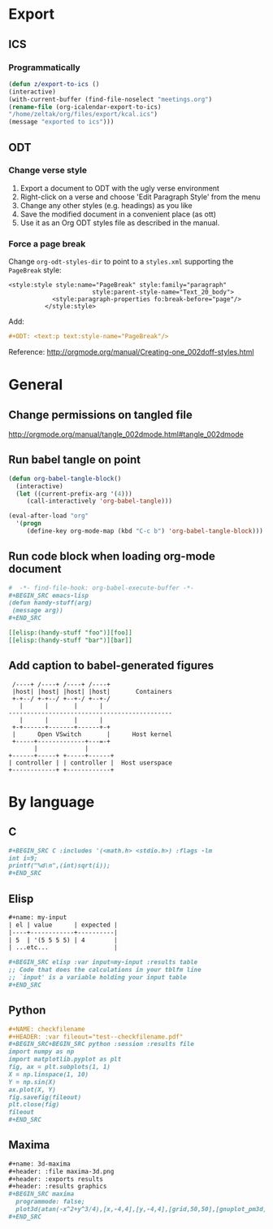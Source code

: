 * Export
** ICS
*** Programmatically
#+BEGIN_SRC emacs-lisp
  (defun z/export-to-ics ()
  (interactive)
  (with-current-buffer (find-file-noselect "meetings.org")
  (rename-file (org-icalendar-export-to-ics)
  "/home/zeltak/org/files/export/kcal.ics")
  (message "exported to ics")))
#+END_SRC
** ODT
*** Change verse style
1. Export a document to ODT with the ugly verse environment
2. Right-click on a verse and choose 'Edit Paragraph Style' from the menu
3. Change any other styles (e.g. headings) as you like
4. Save the modified document in a convenient place (as ott)
5. Use it as an Org ODT styles file as described in the manual.
*** Force a page break
Change ~org-odt-styles-dir~ to point to a ~styles.xml~ supporting the ~PageBreak~ style:
#+BEGIN_EXAMPLE
<style:style style:name="PageBreak" style:family="paragraph"
                       style:parent-style-name="Text_20_body">
            <style:paragraph-properties fo:break-before="page"/>
          </style:style>
#+END_EXAMPLE
Add:
#+BEGIN_SRC org
  ,#+ODT: <text:p text:style-name="PageBreak"/>
#+END_SRC
Reference: http://orgmode.org/manual/Creating-one_002doff-styles.html
* General
** Change permissions on tangled file
http://orgmode.org/manual/tangle_002dmode.html#tangle_002dmode
** Run babel tangle on point
#+BEGIN_SRC emacs-lisp
    (defun org-babel-tangle-block()
      (interactive)
      (let ((current-prefix-arg '(4)))
         (call-interactively 'org-babel-tangle)))

    (eval-after-load "org"
      '(progn
         (define-key org-mode-map (kbd "C-c b") 'org-babel-tangle-block)))
#+END_SRC
** Run code block when loading org-mode document
#+BEGIN_SRC org
  #  -*- find-file-hook: org-babel-execute-buffer -*-
  ,#+BEGIN_SRC emacs-lisp
  (defun handy-stuff(arg)
   (message arg))
  ,#+END_SRC

  [[elisp:(handy-stuff "foo")][foo]]
  [[elisp:(handy-stuff "bar")][bar]]
#+END_SRC
** Add caption to babel-generated figures
#+BEGIN_SRC ditaa :file figs/-mininet-ovsk.png :cache yes
   /----+ /----+ /----+ /----+
   |host| |host| |host| |host|       Containers
   +-+--/ +-+--/ +--+-/ +--+-/
     |      |       |      |
  ---------------------------------------------
     |      |       |      |
   +-+------+-------+------+-+
   |      Open VSwitch       |      Host kernel
   +-----+-------------+---=-+
         |             |
  +------+-----+ +-----+------+
  | controller | | controller |  Host userspace
  +------------+ +------------+
#+END_SRC

#+ATTR_LATEX: :width "" :options [scale=0.75]
#+NAME: [[label:fig:mininet-arch]]Mininet with OpenVSwitch architecture
#+RESULTS[1d367d39f18523f4eb247cb13aabd6c6f633fbdf]: [[file:figs/-mininet-ovsk.png]]
* By language
** C
#+BEGIN_SRC org
  ,#+BEGIN_SRC C :includes '(<math.h> <stdio.h>) :flags -lm
  int i=9;
  printf("%d\n",(int)sqrt(i));
  ,#+END_SRC
#+END_SRC
** Elisp
#+BEGIN_SRC org
  ,#+name: my-input
  | el | value      | expected |
  |----+------------+----------|
  | 5  | '(5 5 5 5) | 4        |
  | ...etc...                  |

  ,#+BEGIN_SRC elisp :var input=my-input :results table
  ;; Code that does the calculations in your tblfm line
  ;; `input' is a variable holding your input table
  ,#+END_SRC
#+END_SRC
** Python
#+BEGIN_SRC org
  ,#+NAME: checkfilename
  ,#+HEADER: :var fileout="test--checkfilename.pdf"
  ,#+BEGIN_SRC+BEGIN_SRC python :session :results file
  import numpy as np
  import matplotlib.pyplot as plt
  fig, ax = plt.subplots(1, 1)
  X = np.linspace(1, 10)
  Y = np.sin(X)
  ax.plot(X, Y)
  fig.savefig(fileout)
  plt.close(fig)
  fileout
  ,#+END_SRC
#+END_SRC
** Maxima
#+BEGIN_SRC org
  ,#+name: 3d-maxima
  ,#+header: :file maxima-3d.png
  ,#+header: :exports results
  ,#+header: :results graphics
  ,#+BEGIN_SRC maxima 
    programmode: false;
    plot3d(atan(-x^2+y^3/4),[x,-4,4],[y,-4,4],[grid,50,50],[gnuplot_pm3d,true]);
  ,#+END_SRC
#+END_SRC
